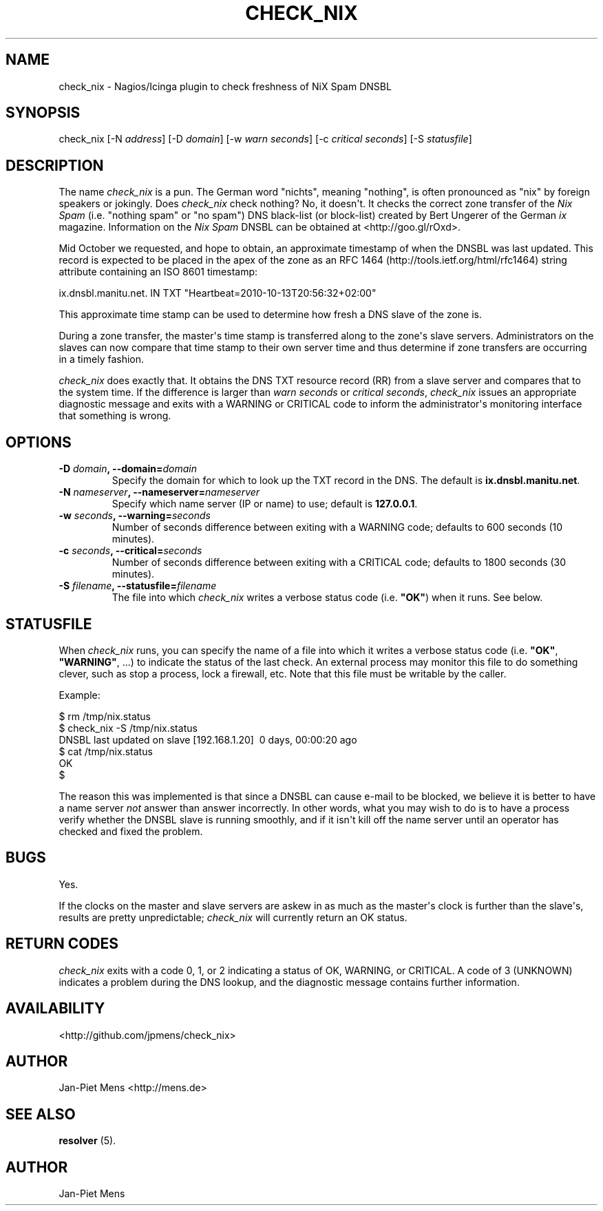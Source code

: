 .TH CHECK_NIX 8 "October 23, 2010" "User Manuals"
.SH NAME
.PP
check_nix - Nagios/Icinga plugin to check freshness of NiX Spam
DNSBL
.SH SYNOPSIS
.PP
check_nix [-N \f[I]address\f[]] [-D \f[I]domain\f[]] [-w
\f[I]warn seconds\f[]] [-c \f[I]critical seconds\f[]] [-S
\f[I]statusfile\f[]]
.SH DESCRIPTION
.PP
The name \f[I]check_nix\f[] is a pun\. The German word "nichts",
meaning "nothing", is often pronounced as "nix" by foreign speakers
or jokingly\. Does \f[I]check_nix\f[] check nothing? No, it
doesn\[aq]t\. It checks the correct zone transfer of the
\f[I]Nix Spam\f[] (i\.e\. "nothing spam" or "no spam") DNS
black-list (or block-list) created by Bert Ungerer of the German
\f[I]ix\f[] magazine\. Information on the \f[I]Nix Spam\f[] DNSBL
can be obtained at <http://goo.gl/rOxd>\.
.PP
Mid October we requested, and hope to obtain, an approximate
timestamp of when the DNSBL was last updated\. This record is
expected to be placed in the apex of the zone as an
RFC 1464 (http://tools.ietf.org/html/rfc1464) string attribute
containing an ISO 8601 timestamp:
.PP
\f[CR]
      ix\.dnsbl\.manitu\.net\.\ IN\ TXT\ "Heartbeat=2010-10-13T20:56:32+02:00"
\f[]
.PP
This approximate time stamp can be used to determine how fresh a
DNS slave of the zone is\.
.PP
During a zone transfer, the master\[aq]s time stamp is transferred
along to the zone\[aq]s slave servers\. Administrators on the
slaves can now compare that time stamp to their own server time and
thus determine if zone transfers are occurring in a timely
fashion\.
.PP
\f[I]check_nix\f[] does exactly that\. It obtains the DNS TXT
resource record (RR) from a slave server and compares that to the
system time\. If the difference is larger than
\f[I]warn seconds\f[] or \f[I]critical seconds\f[],
\f[I]check_nix\f[] issues an appropriate diagnostic message and
exits with a WARNING or CRITICAL code to inform the
administrator\[aq]s monitoring interface that something is wrong\.
.SH OPTIONS
.TP
.B -D \f[I]domain\f[], --domain=\f[I]domain\f[]
Specify the domain for which to look up the TXT record in the DNS\.
The default is \f[B]ix\.dnsbl\.manitu\.net\f[]\.
.RS
.RE
.TP
.B -N \f[I]nameserver\f[], --nameserver=\f[I]nameserver\f[]
Specify which name server (IP or name) to use; default is
\f[B]127\.0\.0\.1\f[]\.
.RS
.RE
.TP
.B -w \f[I]seconds\f[], --warning=\f[I]seconds\f[]
Number of seconds difference between exiting with a WARNING code;
defaults to 600 seconds (10 minutes)\.
.RS
.RE
.TP
.B -c \f[I]seconds\f[], --critical=\f[I]seconds\f[]
Number of seconds difference between exiting with a CRITICAL code;
defaults to 1800 seconds (30 minutes)\.
.RS
.RE
.TP
.B -S \f[I]filename\f[], --statusfile=\f[I]filename\f[]
The file into which \f[I]check_nix\f[] writes a verbose status code
(i\.e\. \f[B]"OK"\f[]) when it runs\. See below\.
.RS
.RE
.SH STATUSFILE
.PP
When \f[I]check_nix\f[] runs, you can specify the name of a file
into which it writes a verbose status code (i\.e\. \f[B]"OK"\f[],
\f[B]"WARNING"\f[], \.\.\.) to indicate the status of the last
check\. An external process may monitor this file to do something
clever, such as stop a process, lock a firewall, etc\. Note that
this file must be writable by the caller\.
.PP
Example:
.PP
\f[CR]
      $\ rm\ /tmp/nix\.status
      $\ check_nix\ -S\ /tmp/nix\.status
      DNSBL\ last\ updated\ on\ slave\ [192\.168\.1\.20]\ \ 0\ days,\ 00:00:20\ ago
      $\ cat\ /tmp/nix\.status
      OK
      $
\f[]
.PP
The reason this was implemented is that since a DNSBL can cause
e-mail to be blocked, we believe it is better to have a name server
\f[I]not\f[] answer than answer incorrectly\. In other words, what
you may wish to do is to have a process verify whether the DNSBL
slave is running smoothly, and if it isn\[aq]t kill off the name
server until an operator has checked and fixed the problem\.
.SH BUGS
.PP
Yes\.
.PP
If the clocks on the master and slave servers are askew in as much
as the master\[aq]s clock is further than the slave\[aq]s, results
are pretty unpredictable; \f[I]check_nix\f[] will currently return
an OK status\.
.SH RETURN CODES
.PP
\f[I]check_nix\f[] exits with a code 0, 1, or 2 indicating a status
of OK, WARNING, or CRITICAL\. A code of 3 (UNKNOWN) indicates a
problem during the DNS lookup, and the diagnostic message contains
further information\.
.SH AVAILABILITY
.PP
<http://github.com/jpmens/check_nix>
.SH AUTHOR
.PP
Jan-Piet Mens <http://mens.de>
.SH SEE ALSO
.PP
\f[B]resolver\f[] (5)\.
.SH AUTHOR
Jan-Piet Mens
